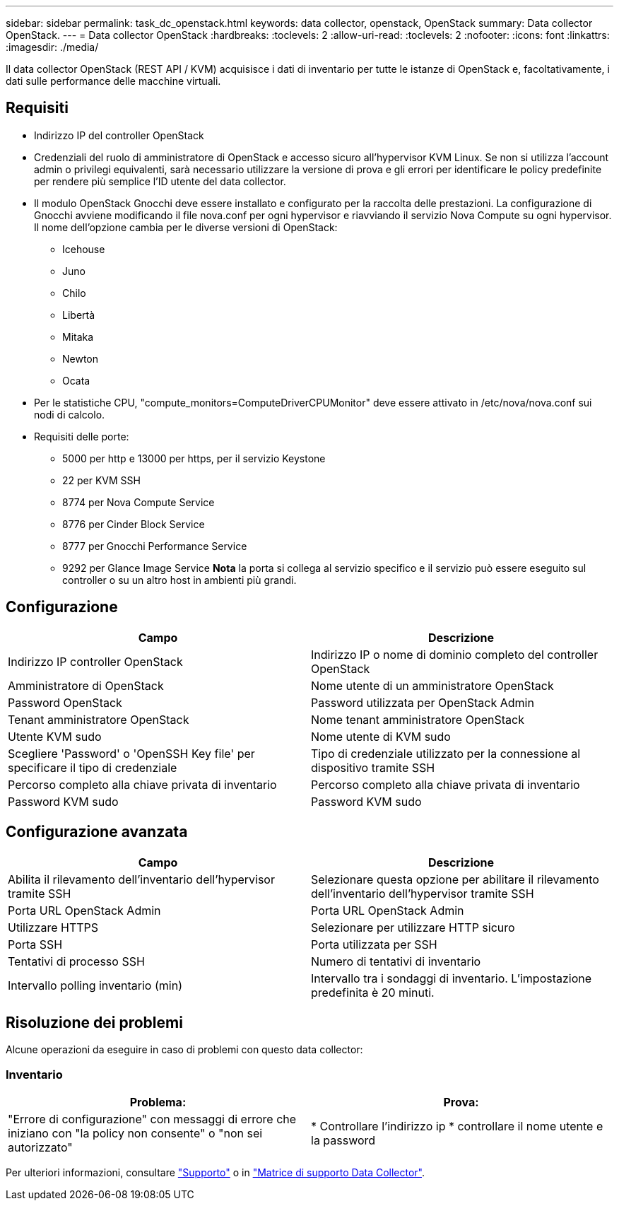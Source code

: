 ---
sidebar: sidebar 
permalink: task_dc_openstack.html 
keywords: data collector, openstack, OpenStack 
summary: Data collector OpenStack. 
---
= Data collector OpenStack
:hardbreaks:
:toclevels: 2
:allow-uri-read: 
:toclevels: 2
:nofooter: 
:icons: font
:linkattrs: 
:imagesdir: ./media/


[role="lead"]
Il data collector OpenStack (REST API / KVM) acquisisce i dati di inventario per tutte le istanze di OpenStack e, facoltativamente, i dati sulle performance delle macchine virtuali.



== Requisiti

* Indirizzo IP del controller OpenStack
* Credenziali del ruolo di amministratore di OpenStack e accesso sicuro all'hypervisor KVM Linux. Se non si utilizza l'account admin o privilegi equivalenti, sarà necessario utilizzare la versione di prova e gli errori per identificare le policy predefinite per rendere più semplice l'ID utente del data collector.
* Il modulo OpenStack Gnocchi deve essere installato e configurato per la raccolta delle prestazioni. La configurazione di Gnocchi avviene modificando il file nova.conf per ogni hypervisor e riavviando il servizio Nova Compute su ogni hypervisor. Il nome dell'opzione cambia per le diverse versioni di OpenStack:
+
** Icehouse
** Juno
** Chilo
** Libertà
** Mitaka
** Newton
** Ocata


* Per le statistiche CPU, "compute_monitors=ComputeDriverCPUMonitor" deve essere attivato in /etc/nova/nova.conf sui nodi di calcolo.
* Requisiti delle porte:
+
** 5000 per http e 13000 per https, per il servizio Keystone
** 22 per KVM SSH
** 8774 per Nova Compute Service
** 8776 per Cinder Block Service
** 8777 per Gnocchi Performance Service
** 9292 per Glance Image Service *Nota* la porta si collega al servizio specifico e il servizio può essere eseguito sul controller o su un altro host in ambienti più grandi.






== Configurazione

[cols="2*"]
|===
| Campo | Descrizione 


| Indirizzo IP controller OpenStack | Indirizzo IP o nome di dominio completo del controller OpenStack 


| Amministratore di OpenStack | Nome utente di un amministratore OpenStack 


| Password OpenStack | Password utilizzata per OpenStack Admin 


| Tenant amministratore OpenStack | Nome tenant amministratore OpenStack 


| Utente KVM sudo | Nome utente di KVM sudo 


| Scegliere 'Password' o 'OpenSSH Key file' per specificare il tipo di credenziale | Tipo di credenziale utilizzato per la connessione al dispositivo tramite SSH 


| Percorso completo alla chiave privata di inventario | Percorso completo alla chiave privata di inventario 


| Password KVM sudo | Password KVM sudo 
|===


== Configurazione avanzata

[cols="2*"]
|===
| Campo | Descrizione 


| Abilita il rilevamento dell'inventario dell'hypervisor tramite SSH | Selezionare questa opzione per abilitare il rilevamento dell'inventario dell'hypervisor tramite SSH 


| Porta URL OpenStack Admin | Porta URL OpenStack Admin 


| Utilizzare HTTPS | Selezionare per utilizzare HTTP sicuro 


| Porta SSH | Porta utilizzata per SSH 


| Tentativi di processo SSH | Numero di tentativi di inventario 


| Intervallo polling inventario (min) | Intervallo tra i sondaggi di inventario. L'impostazione predefinita è 20 minuti. 
|===


== Risoluzione dei problemi

Alcune operazioni da eseguire in caso di problemi con questo data collector:



=== Inventario

[cols="2*"]
|===
| Problema: | Prova: 


| "Errore di configurazione" con messaggi di errore che iniziano con "la policy non consente" o "non sei autorizzato" | * Controllare l'indirizzo ip * controllare il nome utente e la password 
|===
Per ulteriori informazioni, consultare link:concept_requesting_support.html["Supporto"] o in link:reference_data_collector_support_matrix.html["Matrice di supporto Data Collector"].
